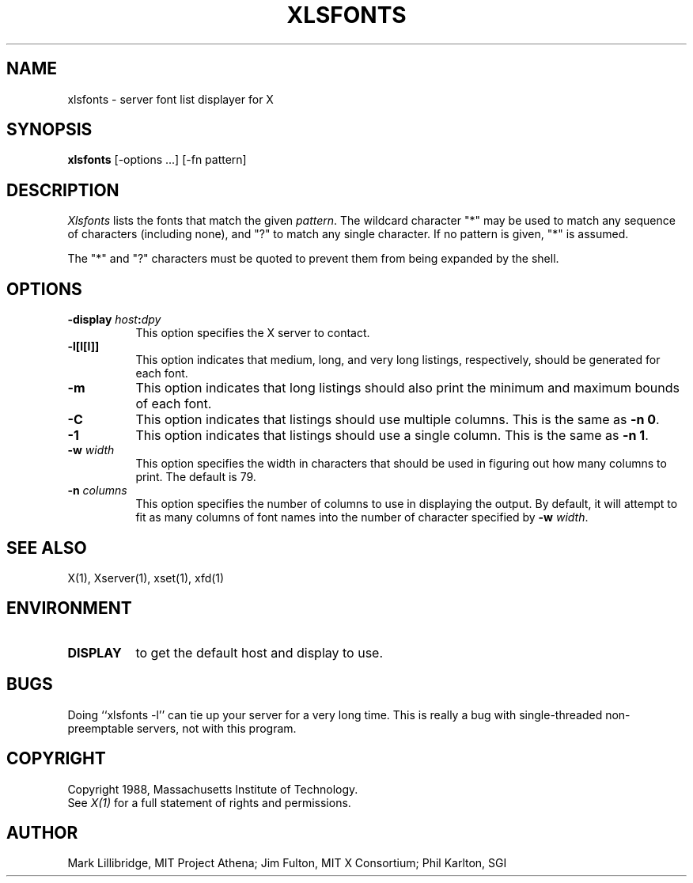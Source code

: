 .TH XLSFONTS 1 "Release 4" "X Version 11"
.SH NAME
xlsfonts - server font list displayer for X
.SH SYNOPSIS
.B xlsfonts
[-options ...] [-fn pattern]
.SH DESCRIPTION
.I Xlsfonts
lists the fonts that match the given \fIpattern\fP.
The wildcard character "*" may be used to match any sequence of
characters (including none), and "?" to match any single character.
If no pattern is given, "*" is assumed.
.PP
The "*" and "?" characters must be quoted to prevent them from
being expanded by the shell.
.SH "OPTIONS"
.PP
.TP 8
.B \-display \fIhost\fP:\fIdpy\fP
This option specifies the X server to contact.
.PP
.TP 8
.B \-l[l[l]]
This option indicates that medium, long, and very long listings, respectively,
should be generated for each font.
.TP 8
.B \-m
This option indicates that long listings should also print the minimum and
maximum bounds of each font.
.TP 8
.B \-C
This option indicates that listings should use multiple columns.  This is the
same as \fB-n 0\fP.
.TP 8
.B \-1
This option indicates that listings should use a single column.  This is the
same as \fB-n 1\fP.
.TP 8
.B \-w \fIwidth\fP
This option specifies the width in characters that should be used in 
figuring out how many columns to print.  The default is 79.
.TP 8
.B \-n \fIcolumns\fP
This option specifies the number of columns to use in displaying the output.
By default, it will attempt to fit as many columns of font names into the 
number of character specified by \fB-w \fIwidth\fR.
.PP
.SH "SEE ALSO"
X(1), Xserver(1), xset(1), xfd(1)
.SH ENVIRONMENT
.TP 8
.B DISPLAY
to get the default host and display to use.
.SH BUGS
Doing ``xlsfonts -l'' can tie up your server for a very long time.
This is really a bug with single-threaded non-preemptable servers, not with
this program.
.SH COPYRIGHT
Copyright 1988, Massachusetts Institute of Technology.
.br
See \fIX(1)\fP for a full statement of rights and permissions.
.SH AUTHOR
Mark Lillibridge, MIT Project Athena; Jim Fulton, MIT X Consortium;
Phil Karlton, SGI
